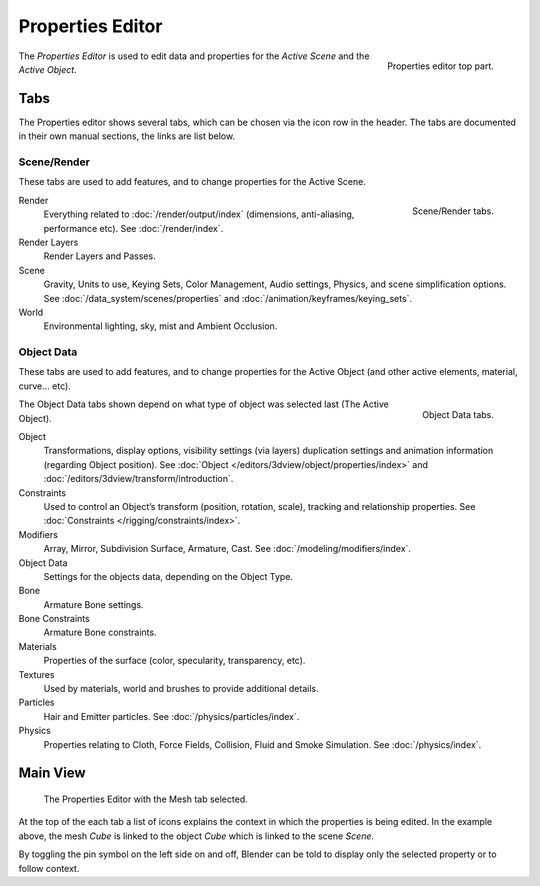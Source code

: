 
*****************
Properties Editor
*****************

.. figure:: /images/editors_properties_top.png
   :align: right

   Properties editor top part.

The *Properties Editor* is used to edit data and properties for the *Active Scene* and the *Active Object*.


Tabs
====

The Properties editor shows several tabs,
which can be chosen via the icon row in the header.
The tabs are documented in their own manual sections,
the links are list below.


Scene/Render
------------

These tabs are used to add features, and to change properties for the Active Scene.

.. figure:: /images/properties_render.png
   :align: right

   Scene/Render tabs.

.. _properties-render-tab:

Render
   Everything related to :doc:`/render/output/index` (dimensions, anti-aliasing, performance etc).
   See :doc:`/render/index`.
Render Layers
   Render Layers and Passes.
Scene
   Gravity, Units to use, Keying Sets, Color Management, Audio settings, Physics, and scene simplification options.
   See :doc:`/data_system/scenes/properties` and :doc:`/animation/keyframes/keying_sets`.
World
   Environmental lighting, sky, mist and Ambient Occlusion.


Object Data
-----------

These tabs are used to add features, and to change properties for the Active Object
(and other active elements, material, curve... etc).

.. figure:: /images/properties_object.png
   :align: right

   Object Data tabs.

The Object Data tabs shown depend on what type of object was selected last (The Active Object).

.. Features unique to the object type are usually added to the Data and Bone tabs, highlighted in yellow.

Object
   Transformations, display options, visibility settings (via layers)
   duplication settings and animation information (regarding Object position).
   See :doc:`Object </editors/3dview/object/properties/index>` and
   :doc:`/editors/3dview/transform/introduction`.
Constraints
   Used to control an Object’s transform (position, rotation, scale),
   tracking and relationship properties.
   See :doc:`Constraints </rigging/constraints/index>`.
Modifiers
   Array, Mirror, Subdivision Surface, Armature, Cast.
   See :doc:`/modeling/modifiers/index`.
Object Data
   Settings for the objects data,
   depending on the Object Type.
Bone
   Armature Bone settings.
Bone Constraints
   Armature Bone constraints.
Materials
   Properties of the surface (color, specularity, transparency, etc).
Textures
   Used by materials, world and brushes to provide additional details.
Particles
   Hair and Emitter particles.
   See :doc:`/physics/particles/index`.
Physics
   Properties relating to Cloth, Force Fields, Collision, Fluid and Smoke Simulation.
   See :doc:`/physics/index`.


.. (todo) camera, speaker?, object: modeling


Main View
=========

.. figure:: /images/editors_properties.png

   The Properties Editor with the Mesh tab selected.

At the top of the each tab a list of icons explains the context in which the properties is being edited.
In the example above, the mesh *Cube* is linked to the object *Cube* which is linked to the scene *Scene*.

.. This is a branch of the scene graph?

By toggling the pin symbol on the left side on and off,
Blender can be told to display only the selected property or to follow context.

